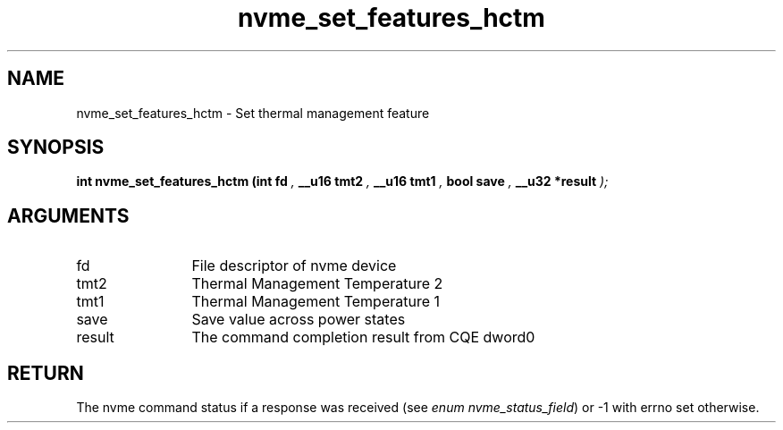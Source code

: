 .TH "nvme_set_features_hctm" 9 "nvme_set_features_hctm" "September 2023" "libnvme API manual" LINUX
.SH NAME
nvme_set_features_hctm \- Set thermal management feature
.SH SYNOPSIS
.B "int" nvme_set_features_hctm
.BI "(int fd "  ","
.BI "__u16 tmt2 "  ","
.BI "__u16 tmt1 "  ","
.BI "bool save "  ","
.BI "__u32 *result "  ");"
.SH ARGUMENTS
.IP "fd" 12
File descriptor of nvme device
.IP "tmt2" 12
Thermal Management Temperature 2
.IP "tmt1" 12
Thermal Management Temperature 1
.IP "save" 12
Save value across power states
.IP "result" 12
The command completion result from CQE dword0
.SH "RETURN"
The nvme command status if a response was received (see
\fIenum nvme_status_field\fP) or -1 with errno set otherwise.
